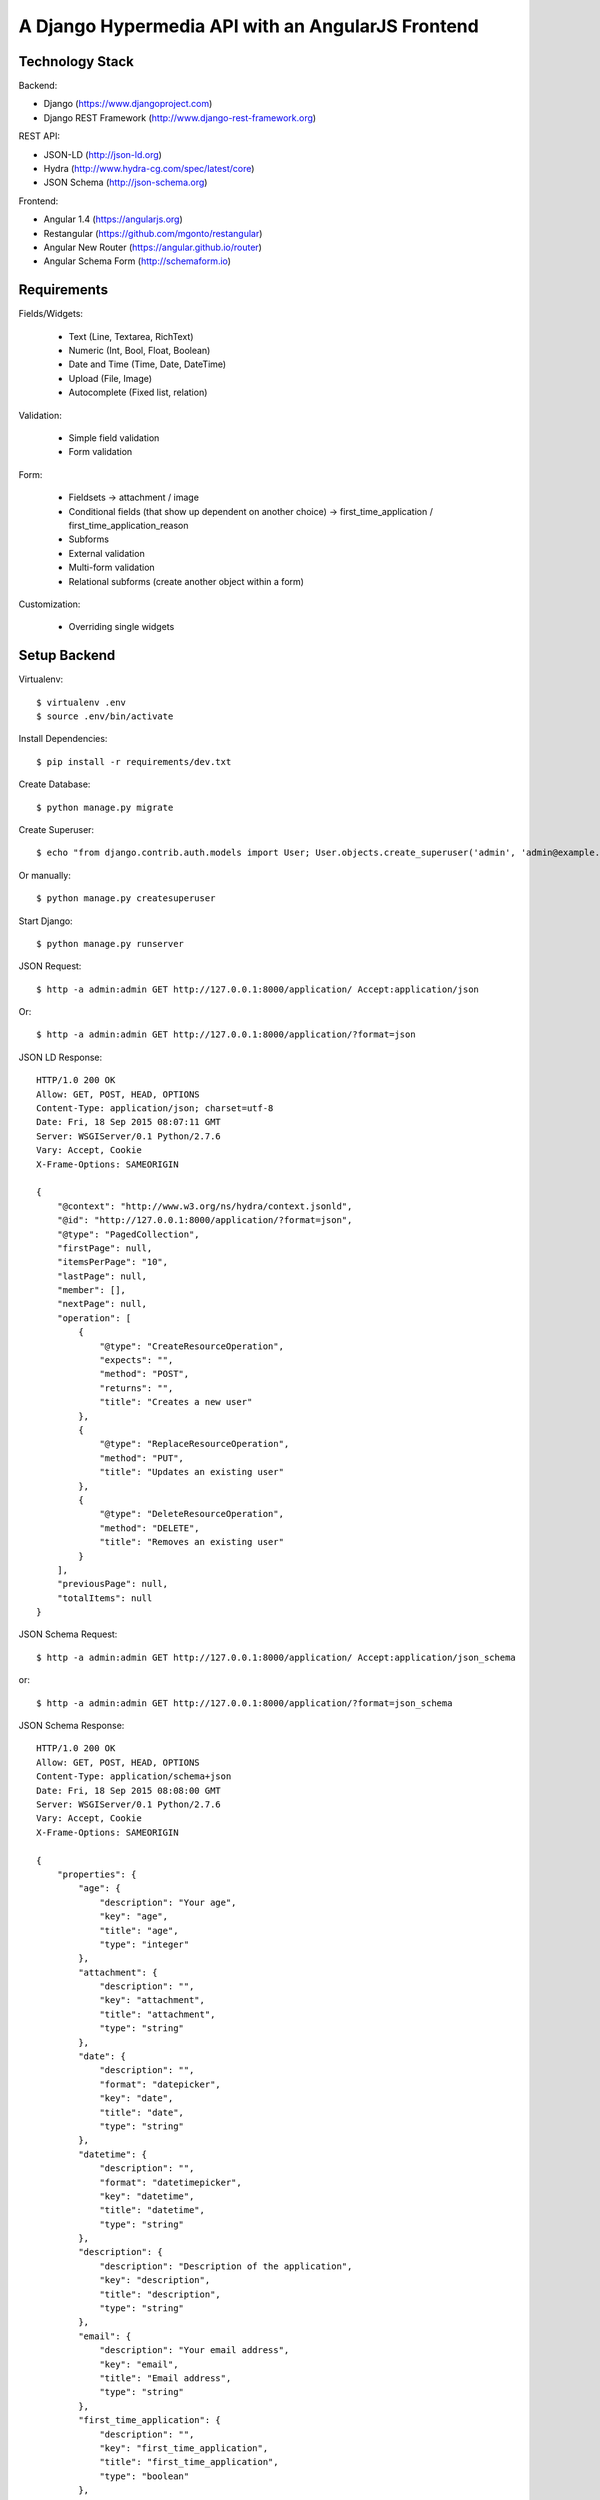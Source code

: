 ==============================================================================
A Django Hypermedia API with an AngularJS Frontend
==============================================================================

Technology Stack
----------------

Backend:

- Django (https://www.djangoproject.com)
- Django REST Framework (http://www.django-rest-framework.org)

REST API:

- JSON-LD (http://json-ld.org)
- Hydra (http://www.hydra-cg.com/spec/latest/core)
- JSON Schema (http://json-schema.org)

Frontend:

- Angular 1.4 (https://angularjs.org)
- Restangular (https://github.com/mgonto/restangular)
- Angular New Router (https://angular.github.io/router)
- Angular Schema Form (http://schemaform.io)


Requirements
------------

Fields/Widgets:

  - Text (Line, Textarea, RichText)
  - Numeric (Int, Bool, Float, Boolean)
  - Date and Time (Time, Date, DateTime)
  - Upload (File, Image)
  - Autocomplete (Fixed list, relation)

Validation:

  - Simple field validation
  - Form validation

Form:

  - Fieldsets
    -> attachment / image
  - Conditional fields (that show up dependent on another choice)
    -> first_time_application / first_time_application_reason
  - Subforms
  - External validation
  - Multi-form validation
  - Relational subforms (create another object within a form)

Customization:

  - Overriding single widgets


Setup Backend
-------------

Virtualenv::

  $ virtualenv .env
  $ source .env/bin/activate

Install Dependencies::

  $ pip install -r requirements/dev.txt

Create Database::

  $ python manage.py migrate

Create Superuser::

  $ echo "from django.contrib.auth.models import User; User.objects.create_superuser('admin', 'admin@example.com', 'admin')" | python manage.py shell

Or manually::

  $ python manage.py createsuperuser

Start Django::

  $ python manage.py runserver

JSON Request::

  $ http -a admin:admin GET http://127.0.0.1:8000/application/ Accept:application/json

Or::

  $ http -a admin:admin GET http://127.0.0.1:8000/application/?format=json

JSON LD Response::

  HTTP/1.0 200 OK
  Allow: GET, POST, HEAD, OPTIONS
  Content-Type: application/json; charset=utf-8
  Date: Fri, 18 Sep 2015 08:07:11 GMT
  Server: WSGIServer/0.1 Python/2.7.6
  Vary: Accept, Cookie
  X-Frame-Options: SAMEORIGIN

  {
      "@context": "http://www.w3.org/ns/hydra/context.jsonld",
      "@id": "http://127.0.0.1:8000/application/?format=json",
      "@type": "PagedCollection",
      "firstPage": null,
      "itemsPerPage": "10",
      "lastPage": null,
      "member": [],
      "nextPage": null,
      "operation": [
          {
              "@type": "CreateResourceOperation",
              "expects": "",
              "method": "POST",
              "returns": "",
              "title": "Creates a new user"
          },
          {
              "@type": "ReplaceResourceOperation",
              "method": "PUT",
              "title": "Updates an existing user"
          },
          {
              "@type": "DeleteResourceOperation",
              "method": "DELETE",
              "title": "Removes an existing user"
          }
      ],
      "previousPage": null,
      "totalItems": null
  }

JSON Schema Request::

 $ http -a admin:admin GET http://127.0.0.1:8000/application/ Accept:application/json_schema

or::

 $ http -a admin:admin GET http://127.0.0.1:8000/application/?format=json_schema

JSON Schema Response::

  HTTP/1.0 200 OK
  Allow: GET, POST, HEAD, OPTIONS
  Content-Type: application/schema+json
  Date: Fri, 18 Sep 2015 08:08:00 GMT
  Server: WSGIServer/0.1 Python/2.7.6
  Vary: Accept, Cookie
  X-Frame-Options: SAMEORIGIN

  {
      "properties": {
          "age": {
              "description": "Your age",
              "key": "age",
              "title": "age",
              "type": "integer"
          },
          "attachment": {
              "description": "",
              "key": "attachment",
              "title": "attachment",
              "type": "string"
          },
          "date": {
              "description": "",
              "format": "datepicker",
              "key": "date",
              "title": "date",
              "type": "string"
          },
          "datetime": {
              "description": "",
              "format": "datetimepicker",
              "key": "datetime",
              "title": "datetime",
              "type": "string"
          },
          "description": {
              "description": "Description of the application",
              "key": "description",
              "title": "description",
              "type": "string"
          },
          "email": {
              "description": "Your email address",
              "key": "email",
              "title": "Email address",
              "type": "string"
          },
          "first_time_application": {
              "description": "",
              "key": "first_time_application",
              "title": "first_time_application",
              "type": "boolean"
          },
          "firstname": {
              "description": "",
              "key": "firstname",
              "title": "First name",
              "type": "string"
          },
          "gender": {
              "description": "",
              "key": "gender",
              "title": "gender",
              "type": "string"
          },
          "id": {
              "description": "",
              "key": "id",
              "title": "ID",
              "type": "integer"
          },
          "image": {
              "description": "",
              "key": "image",
              "title": "image",
              "type": "string"
          },
          "lastname": {
              "description": "",
              "key": "lastname",
              "title": "Last name",
              "type": "string"
          },
          "time": {
              "description": "",
              "format": "timepicker",
              "key": "time",
              "title": "time",
              "type": "string"
          },
          "title": {
              "description": "Title of the application",
              "key": "title",
              "title": "title",
              "type": "string"
          },
          "url": {
              "description": "",
              "key": "url",
              "title": "URL",
              "type": "string"
          },
          "uuid": {
              "description": "",
              "key": "uuid",
              "title": "UUID",
              "type": "string"
          }
      },
      "title": "Application(id, title, description, firstname, lastname, email, age, date, datetime, time, attachment, image, url, uuid, gender, first_time_application)",
      "type": "object"
  }


OPTIONS Request::

  $ http -a admin:admin OPTIONS http://localhost:8000/application/

OPTIONS Response::

  HTTP/1.0 200 OK
  Allow: GET, POST, HEAD, OPTIONS
  Content-Type: application/json
  Date: Fri, 28 Aug 2015 13:22:42 GMT
  Server: WSGIServer/0.1 Python/2.7.10
  Vary: Accept, Cookie
  X-Frame-Options: SAMEORIGIN

  {
      "actions": {
          "POST": {
              "email": {
                  "label": "Email address",
                  "max_length": 254,
                  "read_only": false,
                  "required": false,
                  "type": "email"
              },
              "groups": {
                  "choices": [
                      {
                          "display_name": "mygroup",
                          "value": "http://localhost:8000/groups/1/"
                      }
                  ],
                  "help_text": "The groups this user belongs to. A user will get all permissions granted to each of their groups.",
                  "label": "Groups",
                  "read_only": false,
                  "required": false,
                  "type": "field"
              },
              "operation": {
                  "label": "Operation",
                  "read_only": true,
                  "required": false,
                  "type": "field"
              },
              "url": {
                  "label": "Url",
                  "read_only": true,
                  "required": false,
                  "type": "field"
              },
              "username": {
                  "help_text": "Required. 30 characters or fewer. Letters, digits and @/./+/-/_ only.",
                  "label": "Username",
                  "max_length": 30,
                  "read_only": false,
                  "required": true,
                  "type": "string"
              }
          }
      },
      "description": "API endpoint that allows users to be viewed or edited.",
      "name": "User List",
      "parses": [
          "application/json",
          "application/x-www-form-urlencoded",
          "multipart/form-data"
      ],
      "renders": [
          "application/json",
          "text/html"
      ]
  }


Setup Frontend
--------------

Install dependencies::

  $ cd app
  $ npm install

Start Gulp dev server::

  $ gulp


SQL Migrations
--------------

Create migrations after each model change::

  $ python manage.py makemigrations

Apply migrations to you SQL db::

  $ python manage.py migrate


PyTest Django
-------------

Installation::

  $ pip install pytest-django

pytest.ini::

  [pytest]
  DJANGO_SETTINGS_MODULE=yourproject.settings

test_user.py::

  from django.contrib.auth.models import User

  import pytest


  @pytest.mark.django_db
  def test_my_user(admin_user):
      me = User.objects.get(username='admin')
      assert me.is_superuser

